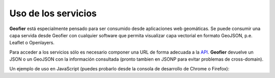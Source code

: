 Uso de los servicios
====================

**Geofier** está especialmente pensado para ser consumido desde aplicaciones web geomáticas.
Se puede consumir una capa servida desde Geofier con cualquier software que permita visualizar 
capa vectorial en formato GeoJSON, p.e. Leaflet o Openlayers.

Para acceder a los servicios sólo es necesario componer una URL de forma adecuada a la `API <api.html>`_.
**Geofier** devuelve un JSON o un GeoJSON con la información consultada 
(pronto tambien en JSONP para evitar problemas de cross-domain).

Un ejemplo de uso en JavaScript (puedes probarlo desde la consola de desarrollo de Chrome o Firefox):

.. code-block:: javascript
   :emphasize-lines: 3

    $.ajax({
        type: "GET",
        url: "../geofier/public_html/features",
        dataType: "json",
        success: function(data) {
            $.each(data, function(i, row) {
                console.log(row);
            });
        },
        error: function(error, status, desc) {
            console.log(status, desc);
        }
    });

